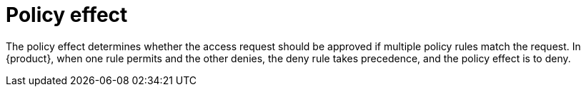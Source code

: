[id='con-policy-effect_{context}']
= Policy effect

The policy effect determines whether the access request should be approved if multiple policy rules match the request.
In {product}, when one rule permits and the other denies, the deny rule takes precedence, and the policy effect is to deny.
